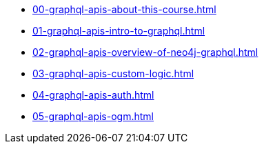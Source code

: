 * xref:00-graphql-apis-about-this-course.adoc[]
* xref:01-graphql-apis-intro-to-graphql.adoc[]
* xref:02-graphql-apis-overview-of-neo4j-graphql.adoc[]
* xref:03-graphql-apis-custom-logic.adoc[]
* xref:04-graphql-apis-auth.adoc[]
* xref:05-graphql-apis-ogm.adoc[]
